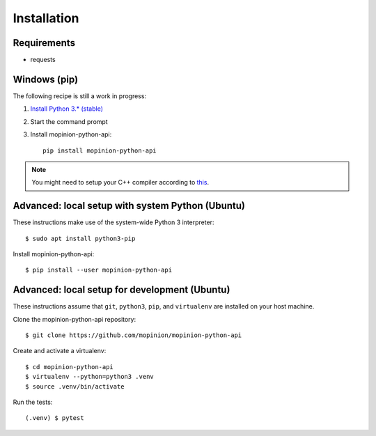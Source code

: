 Installation
============

Requirements
------------

- requests


Windows (pip)
-------------

The following recipe is still a work in progress:

1. `Install Python 3.* (stable) <https://www.python.org/downloads/windows/>`_
2. Start the command prompt
3. Install mopinion-python-api::

    pip install mopinion-python-api


.. note::

   You might need to setup your C++ compiler according to
   `this <https://wiki.python.org/moin/WindowsCompilers>`_.


Advanced: local setup with system Python (Ubuntu)
-------------------------------------------------

These instructions make use of the system-wide Python 3 interpreter::

    $ sudo apt install python3-pip

Install mopinion-python-api::

    $ pip install --user mopinion-python-api


Advanced: local setup for development (Ubuntu)
----------------------------------------------

These instructions assume that ``git``, ``python3``, ``pip``, and
``virtualenv`` are installed on your host machine.

Clone the mopinion-python-api repository::

    $ git clone https://github.com/mopinion/mopinion-python-api

Create and activate a virtualenv::

    $ cd mopinion-python-api
    $ virtualenv --python=python3 .venv
    $ source .venv/bin/activate

Run the tests::

    (.venv) $ pytest
